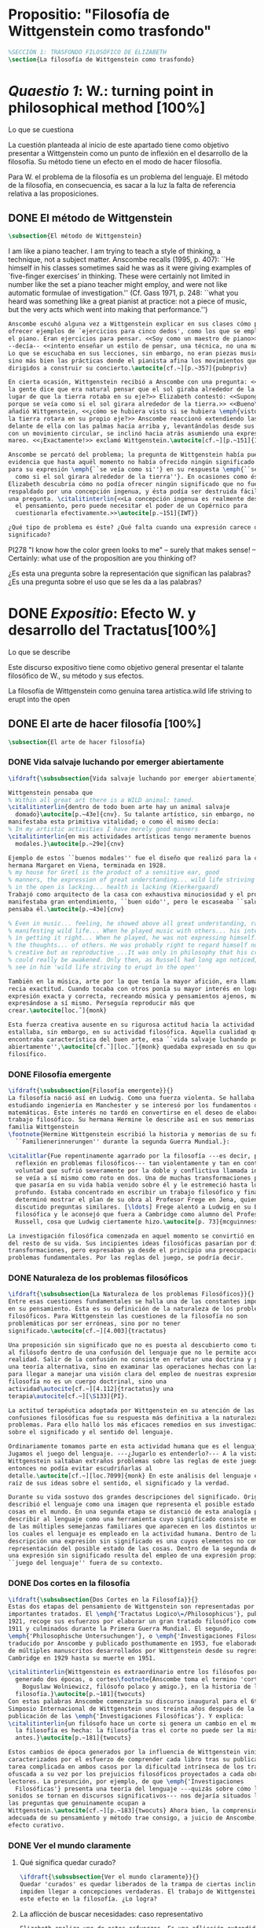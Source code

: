 #+PROPERTY: header-args:latex :tangle ../../tex/ch3/anscombes_background.tex
# ------------------------------------------------------------------------------------

* Propositio: "Filosofía de Wittgenstein como trasfondo"
#+BEGIN_SRC latex
%SECCIÓN 1: TRASFONDO FILOSÓFICO DE ELIZABETH
\section{La filosofía de Wittgenstein como trasfondo}
#+END_SRC

* /Quaestio 1/: W.: turning point in philosophical method [100%]
:DEFINITION:
Lo que se cuestiona
:END:
:STATEMENT:
La cuestión planteada al inicio de este apartado tiene como objetivo presentar a
Wittgenstein como un punto de inflexión en el desarrollo de la filosofía. Su método
tiene un efecto en el modo de hacer filosofía. 

Para W. el problema de la filosofía es un problema del lenguaje. El método de la
filosofía, en consecuencia, es sacar a la luz la falta de referencia relativa a las
proposiciones. 
:END:
** DONE El método de Wittgenstein
   CLOSED: [2018-04-11 Wed 11:02]
 #+BEGIN_SRC latex 
      \subsection{El método de Wittgenstein}
#+END_SRC
I am like a piano teacher. I am trying to teach a style of thinking, a technique, not a
subject matter. Anscombe recalls (1995, p. 407): ``He himself in his classes sometimes
said he was as it were giving examples of `five-finger exercises’ in thinking. These
were certainly not limited in number like the set a piano teacher might employ, and
were not like automatic formulae of investigation.'' (Cf. Gass 1971, p. 248: ``what you
heard was something like a great pianist at practice: not a piece of music, but the
very acts which went into making that performance.'')
#+BEGIN_SRC latex
  Anscombe escuhó alguna vez a Wittgenstein explicar en sus clases cómo pretendía
  ofrecer ejemplos de `ejercicios para cinco dedos', como los que se emplean para
  el piano. Eran ejercicios para pensar. <<Soy como un maestro de piano>>
  --decía-- <<intento enseñar un estilo de pensar, una técnica, no una materia>>.
  Lo que se escuchaba en sus lecciones, sin embargo, no eran piezas musicales,
  sino más bien las prácticas donde el pianista afina los movimientos que van
  dirigidos a construir su concierto.\autocite[cf.~][p.~357]{pubnpriv}

  En cierta ocasión, Wittgenstein recibió a Anscombe con una pregunta: <<¿Por qué
  la gente dice que era natural pensar que el sol giraba alrededor de la tierra en
  lugar de que la tierra rotaba en su eje?>> Elizabeth contestó: <<Supongo que
  porque se veía como si el sol girara alrededor de la tierra.>> <<Bueno\ldots>>,
  añadió Wittgenstein, <<¿cómo se hubiera visto si se hubiera \emph{visto} como si
  la tierra rotara en su propio eje?>> Anscombe reaccionó extendiendo las manos
  delante de ella con las palmas hacia arriba y, levantándolas desde sus rodillas
  con un movimiento circular, se inclinó hacia atrás asumiendo una expresión de
  mareo. <<¡Exactamente!>> exclamó Wittgenstein.\autocite[cf.~][p.~151]{IWT}

  Anscombe se percató del problema; la pregunta de Wittgenstein había puesto en
  evidencia que hasta aquél momento no había ofrecido ningún significado relevante
  para su expresión \emph{``se veía como si''} en su respuesta \emph{``se veía
    como si el sol girara alrededor de la tierra''}. En ocasiones como ésta
  Elizabeth descubría cómo no podía ofrecer ningún significado que no fuera
  respaldado por una concepción ingenua, y ésta podía ser destruida fácilmente por
  una pregunta. \citalitinterlin{<<La concepción ingenua es realmente descuido en
    el pensamiento, pero puede necesitar el poder de un Copérnico para
    cuestionarla efectivamente.>>\autocite[p.~151]{IWT}}

  ¿Qué tipo de problema es éste? ¿Qué falta cuando una expresión carece de
  significado?
 #+END_SRC

  PI278 "I know how the color green looks to me" -- surely that makes sense! --
  Certainly: what use of the proposition are you thinking of?

¿Es esta una pregunta sobre la representación que significan las palabras? ¿Es una
pregunta sobre el uso que se les da a las palabras?

* DONE /Expositio/: Efecto W. y desarrollo del Tractatus[100%]
:DEFINITION:
Lo que se describe
:END:
:STATEMENT:
Este discurso expositivo tiene como objetivo general presentar el talante filosófico de
W., su método y sus efectos. 

La filosofía de Wittgenstein como genuina tarea artística.wild life striving to erupt
into the open
:END:
** DONE El arte de hacer filosofía [100%]
#+BEGIN_SRC latex 
 \subsection{El arte de hacer filosofía}
#+END_SRC
*** DONE Vida salvaje luchando por emerger abiertamente
    CLOSED: [2018-04-11 Wed 11:13]
 #+BEGIN_SRC latex
   \ifdraft{\subsubsection{Vida salvaje luchando por emerger abiertamente}}{}

   Wittgenstein pensaba que
   % Within all great art there is a WILD animal: tamed.
   \citalitinterlin{dentro de todo buen arte hay un animal salvaje
     domado}\autocite[p.~43e]{cnv}. Su talante artístico, sin embargo, no
   manifestaba esta primitiva vitalidad; o como él mismo decía:
   % In my artistic activities I have merely good manners
   \citalitinterlin{en mis actividades artísticas tengo meramente buenos
     modales.}\autocite[p.~29e]{cnv}

   Ejemplo de estos ``buenos modales'' fue el diseño que realizó para la casa de su
   hermana Margaret en Viena, terminada en 1928.
   % my house for Gretl is the product of a sensitive ear, good
   % manners, the expression of great understanding... wild life striving to erupt
   % in the open is lacking... health is lacking (Kierkergaard)
   Trabajó como arquitecto de la casa con exhaustiva minuciosidad y el producto
   manifestaba gran entendimiento, ``buen oido'', pero le escaseaba ``salud'',
   pensaba él.\autocite[p.~43e]{cnv} 

   % Even in music... feeling, he showed above all great understanding, rather than
   % manifesting wild life... When he played music with others... his interest was
   % in getting it right... When he played, he was not expressing himself... but
   % the thoughts... of others. He was probably right to regard himself not as
   % creative but as reproductive ...It was only in philosophy that his creativity
   % could really be awakened. Only then, as Russell had long ago noticed, does one
   % see in him 'wild life striving to erupt in the open''

   También en la música, arte por la que tenía la mayor afición, era llamativa su
   recia exactitud. Cuando tocaba con otros ponía su mayor interés en lograr una
   expresión exacta y correcta, recreando música y pensamientos ajenos, más que
   expresándose a sí mismo. Perseguía reproducir más que
   crear.\autocite[loc.˜]{monk}

   Esta fuerza creativa ausente en su rigurosa actitud hacia la actividad artística
   estallaba, sin embargo, en su actividad filosófica. Aquella cualidad que él
   encontraba característica del buen arte, esa ``vida salvaje luchando por emerger
   abiertamente'',\autocite[cf.˜][loc.˜]{monk} quedaba expresada en su quehacer
   filosífico.
  #+END_SRC

*** DONE Filosofía emergente
    CLOSED: [2018-04-11 Wed 11:16]
  #+BEGIN_SRC latex 
    \ifdraft{\subsubsection{Filosofía emergente}}{}
    La filosofía nació así en Ludwig. Como una fuerza violenta. Se hallaba
    estudiando ingeniería en Manchester y se interesó por los fundamentos de las
    matemáticas. Este interés no tardó en convertirse en el deseo de elaborar un
    trabajo filosófico. Su hermana Hermine le describe así en sus memorias de la
    familia Wittgenstein
    \footnote{Hermine Wittgenstein escribió la historia y memorias de su familia
      ``Familienerinnerungen'' durante la segunda Guerra Mundial.}:

    \citalitlar{Fue repentinamente agarrado por la filosofía ---es decir, por la
      reflexión en problemas filosóficos--- tan violentamente y tan en contra de su
      voluntad que sufrió severamente por la doble y conflictiva llamada interior y
      se veía a sí mismo como roto en dos. Una de muchas transformaciones por las
      que pasaría en su vida había venido sobre él y le estremeció hasta lo más
      profundo. Estaba concentrado en escribir un trabajo filosófico y finalmente
      determinó mostrar el plan de su obra al Profesor Frege en Jena, quien había
      discutido preguntas similares. [\ldots] Frege alentó a Ludwig en su búsqueda
      filosófica y le aconsejó que fuera a Cambridge como alumno del Profesor
      Russell, cosa que Ludwig ciertamente hizo.\autocite[p. 73]{mcguinness}}

    La investigación filosófica comenzada en aquel momento se convirtió en la tarea
    del resto de su vida. Sus incipientes ideas filosóficas pasarían por diversas
    transformaciones, pero expresaban ya desde el principio una preocupación por los
    problemas fundamentales. Por las reglas del juego, se podría decir.
#+END_SRC

*** DONE Naturaleza de los problemas filosóficos
    CLOSED: [2018-04-11 Wed 11:18]
#+BEGIN_SRC latex
  \ifdraft{\subsubsection{La Naturaleza de los problemas Filosóficos}}{}
  Entre esas cuestiones fundamentales se halla una de las constantes importantes
  en su pensamiento. Ésta es su definición de la naturaleza de los problemas
  filosóficos. Para Wittgenstein las cuestiones de la filosofía no son
  problemáticas por ser erróneas, sino por no tener
  significado.\autocite[cf.~][4.003]{tractatus}

  Una proposición sin significado que no es puesta al descubierto como tal atrapa
  al filósofo dentro de una confusión del lenguaje que no le permite acceder a la
  realidad. Salir de la confusión no consiste en refutar una doctrina y plantear
  una teoría alternativa, sino en examinar las operaciones hechas con las palabras
  para llegar a manejar una visión clara del empleo de nuestras expresiones. La
  filosofía no es un cuerpo doctrinal, sino una
  actividad\autocite[cf.~][4.112]{tractatus}y una
  terapia\autocite[cf.~][\S133]{PI}.

  La actitud terapéutica adoptada por Wittgenstein en su atención de las
  confusiones filosóficas fue su respuesta más definitiva a la naturaleza de estos
  problemas. Para ello halló los más eficaces remedios en sus investigaciones
  sobre el significado y el sentido del lenguaje.

  Ordinariamente tomamos parte en esta actividad humana que es el lenguaje.
  Jugamos el juego del lenguaje. ---¿Jugarlo es entenderlo?--- A la vista de
  Wittgenstein saltaban extraños problemas sobre las reglas de este juego;
  entonces no podía evitar escudriñarlas al
  detalle.\autocite[cf.~][loc.7099]{monk} En este análisis del lenguaje está la
  raíz de sus ideas sobre el sentido, el significado y la verdad.

  Durante su vida sostuvo dos grandes descripciones del significado. Originalmente
  describió el lenguaje como una imagen que representa el posible estado de las
  cosas en el mundo. En una segunda etapa se distanció de esta analogía para
  describir al lenguaje como una herramienta cuyo significado consiste en la suma
  de las múltiples semejanzas familiares que aparecen en los distintos usos para
  los cuales el lenguaje es empleado en la actividad humana. Dentro de la primera
  descripción una expresión sin significado es una cuyos elementos no componen una
  representación del posible estado de las cosas. Dentro de la segunda descripción
  una expresión sin significado resulta del empleo de una expresión propia de un
  ``juego del lenguaje'' fuera de su contexto.
#+END_SRC

*** DONE Dos cortes en la filosofía
    CLOSED: [2018-04-13 Fri 11:54]
#+BEGIN_SRC latex
  \ifdraft{\subsubsection{Dos Cortes en la Filosofía}}{}
  Estas dos etapas del pensamiento de Wittgenstein son representadas por dos
  importantes tratados. El \emph{'Tractatus Logico\=/Philosophicus'}, publicado en
  1921, recoge sus esfuerzos por elaborar un gran tratado filosófico comenzados en
  1911 y culminados durante la Primera Guerra Mundial. El segundo,
  \emph{'Philosophische Untersuchungen'}, o \emph{'Investigaciones Filosóficas'},
  traducido por Anscombe y publicado posthumamente en 1953, fue elaborado a partir
  de múltiples manuscritos desarrollados por Wittgenstein desde su regreso a
  Cambridge en 1929 hasta su muerte en 1951.

  \citalitinterlin{Wittgenstein es extraordinario entre los filósofos por haber
    generado dos épocas, o cortes\footnote{Anscombe toma el termino 'corte' de
      Boguslaw Wolniewicz, filósofo polaco y amigo.}, en la historia de la
    filosofía.}\autocite[p.~181]{twocuts} 
  Con estas palabras Anscombe comenzaría su discurso inaugural para el 6to
  Simposio Internacional de Wittgenstein unos treinta años después de la
  publicación de las \emph{'Investigaciones Filosóficas'}. Y explica:
  \citalitinterlin{un filósofo hace un corte si genera un cambio en el modo en que
    la filosofía es hecha: la filosofía tras el corte no puede ser la misma de
    antes.}\autocite[p.~181]{twocuts}

  Estos cambios de época generados por la influencia de Wittgenstein vinieron
  caracterizados por el esfuerzo de comprender cada libro tras su publicación,
  tarea complicada en ambos casos por la dificultad intrínseca de los tratados,
  ofuscada a su vez por los prejuicios filosóficos proyectados a cada obra por sus
  lectores. La presunción, por ejemplo, de que \emph{'Investigaciones
    Filosóficas'} presenta una teoría del lenguaje ---quizás sobre cómo los
  sonidos se tornan en discursos significativos--- nos dejaría situados lejos de
  las preguntas que genuinamente ocupan a
  Wittgenstein.\autocite[cf.~][p.~183]{twocuts} Ahora bien, la comprensión
  adecuada de su pensamiento y método trae consigo, a juicio de Anscombe, cierto
  efecto curativo.
#+END_SRC
 
*** DONE Ver el mundo claramente
    CLOSED: [2018-04-13 Fri 14:08]
**** Qué significa quedar curado?
#+BEGIN_SRC latex
  \ifdraft{\subsubsection{Ver el mundo claramente}}{}
  Quedar 'curados' es quedar liberados de la trampa de ciertas inclinaciones que
  impiden llegar a concepciones verdaderas. El trabajo de Wittgenstein busca tener
  este efecto en la filosofía. ¿Lo logra?
#+END_SRC
**** La aflicción de buscar necesidades: caso representativo
#+BEGIN_SRC latex
  Elizabeth analiza uno de estos esfuerzos. Es una aflicción extendida entre los
  filósofos la excesiva dependencia en explicaciones o conexiones necesarias. ¿Han
  podido quedar curados los que han estudiado a Wittgenstein? Y añade:
  \citalitlar{La filosofía profesional es en gran medida una gran fábrica para la
    manufactura de necesidades---sólo las necesidades nos dan paz mental. No es de
    extrañarse que Wittgenstein despierte cierto odio entre nosotros. Amenaza
    privarnos de nuestro empleo en la fábrica.\autocite[p~.184]{twocuts}}
#+END_SRC

***** +Excursus:el asunto de la identidad (contraste necesidad engañosa/inocua)+ 
    Decir que necesariamente el triangulo es la figura rectilinea plana con el menor
    número de lados, por ejemplo, es un tipo de concepción de necesidad especializada e
    inocua; decir que necesariamente la continuidad espacio-temporal es el criterio de
    la identidad del cuerpo humano viviente y de la persona humana es un tipo de
    concepción de necesidad engañosa. ¿Cómo podría este o cualquier otro criterio de
    identidad que pueda ser sugerido satisfacer la exigencia de que no sea lógicamente
    posible que dos personas lo cumplan? Además, ¿qué problema tiene que el criterio no
    sea necesario? ¿Por qué queremos algo para lo que no pueda haber un contraejemplo?
    \autocite[cf.~][p.~184]{twocuts}

    la identidad del cuerpo humano viviente tiene que tener su criterio en 'continuidad
    espacio-temporal', es decir 'continuidad espacio-temporal' de una forma humana en
    el flujo de la materia.

    la identidad tiene criterio o estándar por el cuál se juzga la identidad (Frege
    introduce el termino y Wittgenstein lo enfatiza) decir que el criterio es
    necesario es el error. Necesariamente el criterio tiene que ser o el criterio
    tiene que ser una verdad necesaria

    si el cuerpo humano tiene identidad, necesariamiente tiene continuidad
    espacio-temporal.
   
    es posible lo contrario? es posible el contraejemplo? decir un cuerpo humano con
    identidad sin continuidad espacio temporal o un cuerpo humano sin identidad con
    continuidad espacio temporal
   
    identidad es la relación de algo consigo mismo
   
    dos cuerpos humanos pueden tener la misma continuidad espacio temporal
   
    De hecho, ésta busqueda tiene las cosas al revés: en esta vida, la identidad es
      nuestro criterio para la continuidad espacio temporal relevante y no vice versa.
     
    Insistir en que deben haber necesidades de tipo absolutamente a priori que
    justifiquen nuestras aseveraciones no nos acerca a ver acertadamente la realidad.
   
    pero otros conceptos de necesidad son engañosos. Las discusiones sobre la
    identidad personal ilustran este concepto engañoso.

    Algunos piensan que la identidad de una persona humana es la identidad de un
    cuerpo humano viviente, y la identidad del cuerpo humano viviente tiene que tener
    su criterio en una `continuidad espacio-temporal'. Esto es insatisfactorio.
   
    Cómo puede éste o cualquier otro criterio sugerido cumplir la exigencia de que no
    sea logicamente posible que dos personas tales ambas satisfagan el criterio?
   
    De hecho, ésta busqueda tiene las cosas al revés: en esta vida, la identidad es
    nuestro criterio para la continuidad espacio temporal relevante y no vice versa.
   
    Es logicamente posible que dos personas distintas cumplan con cualquier tipo de
    criterio que podamos proponer. ¿Y qué pasa? ¿Por qué queremos algo para lo cual no
    pueda haber un contraejemplo?, y no simplemente algo para lo que no, o no
    normalmente, haya todavía ningún contraejemplo? En un mundo diferente, las cosas
    pueden ser diferentes. ¿Y qué pasa?
***** Hay un uso de necesidad engañoso
 #+BEGIN_SRC latex
   La dependencia en estas explicaciones que \emph{`deben de ser'} para justificar
   nuestras proposiciones nos impide tener una concepción clara del panorama de la
   realidad. Anscombe lo ilustra de este modo:
   \citalitlar{La descripción detallada de la distribución de manchas de color en
     un canvas no nos revela la imagen que está en él, sin embargo, si dices:
     ``Pero la imagen es \emph{también}. \emph{¿En qué consiste?} \emph{debe de}
     haber ahí algo más además de pintura en un canvas''--estarías embarcandote en
     una busqueda ilusoria. El vasto número de cosas que conocemos y hacemos y que
     indagamos son como la imagen en el canvas. Las realidades acerca de nuestro
     conocer, nuestro hacer y nuestro indagar son enormemente interesantes; pero
     necesidades de tipo absolutamente \emph{a priori} no pueden ser encontradas
     para justificar nuestras aserciones.\autocite[p.~185]{twocuts}}
  #+END_SRC
***** Hay un uso de necesidad inofensivo
 #+BEGIN_SRC latex
   En contraste con este uso engañoso de la necesidad hay un uso inocuo de ese
   \emph{`deber de'} que ocurre en regiones más especializadas. Un ejemplo
   notable es el modo en el que hacemos cuentas en una serie, o el modo en el que
   calculamos el valor de una variable $\mathcal{Y}$ dado un cierto valor para
   $\mathcal{X}$ en una fórmula. Podríamos decir que la serie está determinada ya
   de antemano por la fórmula, al calcularla sólo ponemos en tinta, por así
   decirlo, la parte de la serie que estamos computando. Aquí no estamos
   exactamente manufacturando una necesidad, sino más bien
   \citalitinterlin{tratando de formular el ideal de una necesidad que está siendo
     imitada por los cálculos cuando son de resultados que son `determinados', en
     ese sentido inofensivo de necesidad \autocite[p.~185]{twocuts}}.
 #+END_SRC
   
***** El uso del lenguaje como el uso de funciones
#+BEGIN_SRC latex 
  Pues bien, para Wittgenstein la pregunta sobre la manera adecuada de continuar
  una serie es la misma pregunta sobre cómo usar la palabra `rojo'. Así como la
  serie tiene una cierta determinación por su formula, la palabra tiene una cierta
  determinación por su uso. En este sentido, conocer el significado de una palabra
  consiste en comprender ese \emph{`deber de'} que determina su futura aplicación.

  Este camino en la busqueda del significado de las proposiciones puede ser
  ocasión de otra inclinación:
  \citalitinterlin{Aquí no estamos tan tentados de inventar o manufacturar
    necesidades, sino de descansar conformes con las que creemos haber
    comprendido.\autocite[p.~185]{twocuts}}

  Esta podría ser nuestra actitud respecto de nuestro uso de las proposiciones
  hasta que alguien nos interrumpe con una pregunta sobre la necesidad de estar en
  lo correcto cuando usamos una palabra de cierto modo. Esta pregunta sería
  esceptica sólo para aquel que asumiera que sus presunciones son
  irrefragablemente correctas y la base del significado y la
  verdad.\autocite[cfr.~][p.~186]{twocuts}
#+END_SRC
***** Conclusión, es como un balance
#+BEGIN_SRC latex
  El impacto de Wittgenstein en la filosofía es para Anscombe una ruta que permite
  llegar a concepciones verdaderas. Nos permite ver la pintura con claridad.
  Siguiendo la anterior ilustración:

  \citalitlar{Es un impedimento para llegar a mirar la imagen, si estás aferrado a
    la convicción de que debes una de dos; extraer la imagen desde la descripción
    del color de cada mancha de pintura en una fina cuadrícula extendida sobre
    esta, o que debes tener una teoría de lo que la imagen es aparte de lo que esa
    descripción describe. Si renuncias a ambas inclinaciones podrás llegar a mirar
    a la pintura y haciéndolo podrías encontrarte lleno de asombro. O, como
    Wittgenstein una vez lo dijera, puedes encontrarte a tí mismo `caminando en
    una montaña de maravillas'}
#+END_SRC
**** La busqueda de claridad en dos esfuerzos
#+BEGIN_SRC latex
  Según Anscombe el método general adecuado de discutir los problemas filosóficos
  propuesto por Wittgenstein consiste en mostrar que la persona no ha provisto
  significado (o referencia) para ciertos signos en sus expresiones.\autocite[cf.
  p. 151]{IWT} Creía que el camino que lleva a formular estos problemas está
  frecuentemente trazado por la mala comprensión de la lógica de nuestro lenguaje.

  Cada obra de Wittgenstein representa su esfuerzo de superar estas confusiones y
  propone un método para remediarlas. Su primera propuesta plantea que el modo de
  aclarar las confusiones de los problemas filosóficos consiste en identificar en
  el lenguaje el límite de lo que expresa pensamiento; lo que queda al otro lado
  de esta frontera sería simplemente sinsentido. En otras palabras:
  \citalitinterlin{ Lo que \ifdraft{ \todo{ traducción difícil: \emph{``What can
          be said at all''} } }{} siquiera puede ser dicho puede ser dicho
    claramente; y de lo que uno no puede hablar, de eso, uno debe guardar
    silencio}.\autocite[prefacio]{tractatus}

  Con esta expresión Wittgenstein resumió el significado del \emph{'Tractatus
  Logico\=/Philosophicus'}.
  #+END_SRC 
** DONE El gran tratado de Wittgenstein [100%]
#+BEGIN_SRC latex
  \subsection{El gran tratado de Wittgenstein}
#+END_SRC
*** DONE De Manchester a Cambridge
    CLOSED: [2018-04-14 Sat 11:13]
#+BEGIN_SRC latex
  \ifdraft{\subsubsection{De Manchester a Cambridge}}{}

  \pnote{El propósito de recorrer el desarrollo que lleva al Tractatus es ofrecer
    un trasfondo a los puntos que resaltamos más adelante.}

  Los primeros esfuerzos de Wittgenstein por escribir una obra sobre filosofía
  habían comenzado en 1911. En otoño de ese año en lugar de continuar sus estudios
  de ingeniería en Manchester, determinó irse a Cambridge donde Bertrand Russell
  ofrecía sus lecciones.

  Asistió a un término de lecciones con Russell y al finalizar no estaba seguro de
  abandonar la ingeniería por la filosofía, se cuestionaba si verdaderamente tenía
  talento para ella. Consultó a su nuevo profesor al respecto y éste le pidió que
  escribiera algo para ayudarle a hacer un juicio.

  En enero de 1912 Wittgenstein regresó a Cambridge con un manuscrito que
  demostraba auténtica agudeza filosófica. Convencido de su gran capacidad,
  Russell alentó a Ludwig a continuar dedicándose a la filosofía. Este apoyo fue
  crucial para Wittgenstein, hecho puesto de manifiesto por el gran empeño con el
  que trabajó en sus estudios aquel curso. Al finalizar el termino Russell alegaba
  que Ludwig había aprendido todo lo que él podía enseñarle.\autocite[cap. 3 loc
  865]{monk}
#+END_SRC

*** DONE A Noruega a resolver los problemas de la lógica 
    CLOSED: [2018-04-14 Sat 11:13]
#+BEGIN_SRC latex
  \ifdraft{\subsubsection{A Noruega a Resolver los problemas de la lógica}}{}
  Después de una temporada en Cambridge llena de eventos y desarrollos
  Wittgenstein anunció en septiembre de 1913 sus planes de retirarse para
  dedicarse exclusivamente a trabajar en resolver los problemas fundamentales de
  la lógica. Su idea era irse a Noruega, a algún lugar apartado, ya que pensaba
  que en Cambridge las interrupciones obstaculizarían su trabajo.\autocite[cap. 4
  loc 1844]{monk}
#+END_SRC

*** DONE La Gran Guerra
    CLOSED: [2018-04-14 Sat 11:13]
#+BEGIN_SRC latex
  \ifdraft{\subsubsection{La Gran Guerra}}{} 

  El trabajo en Noruega fue escabroso. En el verano de 1914 interrumpió su tarea
  para tomar un receso en Viena.\autocite[cap. 5 loc 2154]{monk} Había planificado
  regresar a Noruega después del verano, sin embargo la tensión entre las
  potencias europeas, agravada desde el atentado de Sarajevo a finales de junio de
  aquel año, detonó en el estallido de la Gran Guerra. El 7 de agosto de 1914
  Wittgenstein se enlistaba como voluntario al servicio militar. Sería en las
  trincheras donde continuría su tratado filosófico.

  El 22 de octubre de 1915 Wittgenstein escribió a Russell desde el taller de
  artillería en Sokal, al norte de Lemberg, con lo que sería una primera versión
  de su libro.\autocite[cf. p.84]{cambridgeletters} 

  En 1918 se le otorgó a Wittgenstein un largo periodo de excedencia entre julio y
  septiembre. En ese tiempo pudo terminar su libro. Culminado el trabajo, ofreció
  una copia a Frege y le llevó otra copia a Paul Engelmann. También intentó su
  publicación, y todavía estaba esperando respuesta de la editorial cuando tuvo
  que regresar al frente en Italia. En octubre le llegaron noticias de que la
  publicación había sido rechazada. Al final del mes fue hecho prisionero de
  guerra. Estuvo en un campamento en Como y en enero fue trasladado a Cassino. El
  13 de marzo, escribió a Russell\autocite[cf. p.268]{mcguinness}: 
  \citalitlar{He escrito un libro llamado ``Logisch-Philosophische Abhandlung''
    que contiene todo mi trabajo de los últimos seis años. Creo que finalmente he
    resuelto todos nuestros problemas. Esto puede sonar arrogante, pero no puedo
    evitar creerlo. Terminé el libro en agosto de 1918 y dos meses más tarde fui
    hecho 'Prigioniere'.\autocite[p.89]{cambridgeletters}}
#+END_SRC

*** DONE Aire de Misticismo 
    CLOSED: [2018-04-14 Sat 11:13]
#+BEGIN_SRC latex
    \ifdraft{\subsubsection{Aire de Misticismo}}{}
    En junio de aquel año logró enviar el manuscrito del libro a Russell por medio
    de John Maynard Keynes quien intervino con las autoridades italianas para
    permitir el envío seguro del texto\autocite[p.90 y 91]{cambridgeletters}. El 26
    de agosto de 1919 fue oficialmente liberado de sus funciones
    militares\autocite[p.277]{mcguinness} y en diciembre finalmente pudo encontrarse
    con Russell en la Haya. De aquel encuentro Russell escribe:
    \citalitlar{Había sentido un sabor a misticismo en su libro, pero me quedé
        asombrado cuando vi que se ha convertido en un completo místico. Lee a gente
        como Kierkergaard y Angelus Silesius, y ha contemplado seriamente el
        convertirse en un monje. Todo comenzó con ``Las variedades de la experiencia
        religiosa'' de William James y creció durante el invierno que pasó solo en
        Noruega antes de la guerra cuando casi se había vuelto loco. Luego, durante
        la guerra, algo curioso ocurrió. Estuvo de servicio en el pueblo de Tarnov
        en Galicia, y se encontró con una librería que parecía contener solamente
        postales. Sin embargo, entró y encontró que tenían un sólo libro: Los
        Evangelios abreviados de Tolstoy. Compró el libro simplemente porque no
        había otro. Lo leyó y releyó y desde entonces lo llevaba siempre consigo,
        estando bajo fuego y en todo momento. Aunque en su conjunto le gusta menos
        Tolstoy que Dostoeweski. Ha penetrado profundamente en místicos modos de
        pensar y sentir, aunque pienso que lo que le gusta del misticismo es su
        poder para hacerle dejar de pensar. No creo que realmente se haga monje, es
        una idea, no una intención. Su intención es ser profesor. Repartió todo su
        dinero entre sus hermanos y hermanas, pues encuentra que las posesiones
        terrenales son una carga. \autocite[p. 112]{cambridgeletters}}
#+END_SRC

*** DONE En busca de una experiencia religiosa 
    CLOSED: [2018-04-14 Sat 11:13]
#+BEGIN_SRC latex
    \ifdraft{\subsubsection{En busca de una experiencia religiosa}}{}
    Cuando Wittgenstein se enlistó en el ejercito para la guerra en 1914 tenía
    motivaciones más complejas que la defensa de su patria.\autocite[loc2276]{monk}
    Sentía que, de algún modo, la experiencia de encarar la muerte le haría mejor
    persona. Había leído sobre el valor espiritual de confrontarse con la muerte en
    ``Las variedades de la experiencia religiosa'':
    \citalitlar{No importa cuales sean las fragilidades de un hombre, si estuviera
        dispuesto a encarar la muerte, y más aún si la padece heroicamente, en el
        servicio que éste haya escogido, este hecho le consagra para
        siempre.\autocite[loc 2295]{monk}}

    Wittgenstein esperaba esta experiencia religiosa de la guerra.
    \citalitinterlin{Quizás}, escribía en su diario, \citalitinterlin{La cercanía de
        la muerte traerá luz a la vida. Dios me ilumine.}\autocite[loc2295]{monk}
    La guerra había coincidido con esta época en la que el deseo de convertirse en
    una persona diferente era más fuerte aún que su deseo de resolver los problemas
    fundamentales de la lógica.\autocite[loc2305]{monk}
#+END_SRC

*** DONE La Principal Contienda
    CLOSED: [2018-04-14 Sat 11:13]
#+BEGIN_SRC latex
    \ifdraft{\subsubsection{La Principal Contienda}}{}
    Esta transformación sorprendió a Russell en aquel encuentro en la Haya, pero
    además fue motivo de confusión en la tarea de entender el Tractatus. Cuando
    Russell recibió el manuscrito en agosto escribió a Wittgenstein cuestionando
    algunos puntos difíciles del texto. En su carta observaba: 
    \citalitlar{Estoy convencido de que estás en lo correcto en tu principal
        contienda, que las proposiciones lógicas son tautologías, las cuales no son
        verdad en el mismo modo que las proposiciones
        sustanciales.\autocite[p.96]{cambridgeletters}}

    Esta interpretación del texto se ajusta bien a la importancia que había tenido
    esta cuestión en las discusiones entre Russell y Wittgenstein. Así lo expresaba
    Russell en ``Introducción a la Filosofía Matemática'' publicado en mayo de aquel
    año: 
    \citalitlar{
        \todo{The importance of “tautology” for a definition of
        mathematics was pointed out to me by my former pupil Ludwig Wittgenstein,
        who was working on the problem. I do not know whether he has solved it, or
        even whether he is alive or dead.} 
        La importancia de la ``tautología'' para una definición de las
        matemáticas me fue señalada por mi ex-alumno Ludwig Wittgenstein, quien
        estaba trabajando en el problema. No sé si lo ha resuelto, o siquera si está
        vivo o muerto.\autocite[p.205]{introtomathphi}} 

    Sin embargo para el Tractatus la cuestión sobre las proposiciones lógicas como
    tautologías no es ya el tema principal, sino que enfatiza otra cuestión, así
    corrige Wittgenstein en su respuesta a la carta de Russell:
    \citalitlar{Ahora me temo que realmente no has captado mi principal contienda,
        para lo cual todo el asunto de las proposiciones lógicas es sólo corolario.
        El punto principal es la teoría sobre lo que puede ser expresado por
        proposiciones ---es decir, por el lenguaje--- (y, lo que viene a ser lo mismo,
        aquello que puede ser pensado) y lo que no puede ser expresado por medio de
        proposiciones, sino solamente mostrado; lo cual, creo, es el problema
        cardinal de la filosofía\ldots \autocite[p. 98]{cambridgeletters}}

    Esta respuesta de Wittgenstein no solo pone de manifiesto su cambio de enfoque,
    sino que ofrece una clave para introducirse en su obra. 

    %CUARTA CUESTIÓN: LA ``DOCTRINA'' DEL TRACTATUS
    %1. La filosofía como actividad
    %2. El pensamiento como representación
    %3. Los polos de verdad y falsedad de las proposiciones
    %4. La diferencia ente decir y mostrar
#+END_SRC

** DONE Las elucidaciones del Tractatus [100%]
#+BEGIN_SRC latex
    \subsection{Las elucidaciones del Tractatus}
    \todo{Este párrafo resume los cuatro puntos del Tractatus que se desglosarán en
        los próximos párrafos} 
    Desde las proposiciones principales del Tractatus queda claro que el tema
    central del libro es la conexión entre el lenguaje, o el pensamiento, y la
    realidad.  
    \todo{1.Filosofía como actividad}
    En este nexo es donde la actividad filosófica ha de buscar esclarecer el
    pensamiento.
    \todo{2.El pensamiento como representación}
    La tesis básica sobre esta relación consiste en que las proposiciones, o su
    equivalente en la mente, son imágenes de los hechos.
    \todo{3.Las proposiciones como proyecciones con polos de verdad-falsedad}
    La proposición es la misma imagen tanto si es cierta como si es falsa, es decir,
    es la misma imagen sin importar que lo que se corresponde a ésta es el caso que
    es cierto o no. El mundo es la totalidad de los hechos, a saber, de lo
    equivalente en la realidad a las proposiciones verdaderas.
    \todo{4.La distinción entre el decir y el mostrar}
    Sólo las situaciones que pueden ser plasmadas en imágenes pueden ser afirmadas
    en proposiciones. Adicionalmente hay mucho que es inexpresable, lo cual no
    debemos intentar enunciar, sino más bien contemplar sin palabras.\autocite[cf.
    p.19]{IWT}
#+END_SRC
*** DONE La filosofia como actividad
    CLOSED: [2018-04-14 Sat 11:13]
#+BEGIN_SRC latex
    \ifdraft{\subsubsection{La filosofía como actividad}}{}

    La filosofía es la actividad que tiene como objeto la clarificación lógica
    de los pensamientos.\autocite[4.112 p. 52]{tractatus} El problema de muchas de
    las proposiciones y preguntas que se han escrito acerca de asuntos filosóficos
    no es que sean falsas, sino carentes de significado. Wittgenstein continúa: 
    \citalitlar{4.003~En consecuencia no podemos dar respuesta a preguntas de este
        tipo, sino exponer su falta de sentido. Muchas cuestiones y proposiciones de
        los filósofos resultan del hecho de que no entendemos la lógica de nuestro
        lenguaje. (Son del mismo genero que la pregunta sobre si lo Bueno es más o
        menos idéntico a lo Bello). Y así no hay que sorprenderse ante el hecho de
        que los problemas más profundos realmente no son problemas.\autocite[4.003
        p. 45]{tractatus}} 

    Es así que el precipitado de la reflexión filosófica que el Tractatus recoge no
    pretende componer un cuerpo doctrinal articulado por proposiciones filosóficas,
    sino más bien ofrecer `elucidaciones' que sirven como etapas escalonadas y
    transitorias que al ser superadas conducen a ver el mundo correctamente. Este
    esfuerzo hace de pensamientos opacos e indistintos unos claros y con límites
    bien definidos.\autocite[cf. 4.112 y 6.54]{tractatus} 
    La posibilidad de llegar a una visión clara del mundo es fruto de la posibilidad
    de lograr aclarar la lógica del lenguaje. El lenguaje, a su vez, está compuesto
    de la totalidad de las proposiciones, y éstas, cuando tienen sentido,
    representan el pensamiento.\autocite[cf. 4 y 4.001]{tractatus} 
    Sin embargo, el mismo lenguaje que puede expresar el pensamiento lo disfraza:

    \citalitlar{4.002~El lenguaje disfraza el pensamiento; de tal manera que de la
        forma externa de sus ropajes uno no puede inferir la forma del pensamiento
        que estos revisten, porque la forma externa de la vestimenta esta elaborada
        con un propósito bastante distinto al de favorecer que la forma del cuerpo
        sea conocida.}

    El intento de llegar desde el lenguaje al pensamiento por medio de las
    proposiciones con significado es el esfuerzo por conocer una imagen de la
    realidad. El pensamiento es la imagen lógica de los hechos, en él se contiene la
    posibilidad del estado de las cosas que son pensadas y la totalidad de los
    pensamientos verdaderos es una imagen del mundo.\autocite[cf.][3 y
    3.001]{tractatus}
#+END_SRC

*** DONE El pensamiento como representación
    CLOSED: [2018-04-14 Sat 11:13]
#+BEGIN_SRC latex
    \ifdraft{\subsubsection{El pensamiento como representación}}{}

    El pensamiento es representación de la realidad por la identidad existente entre
    la posibilidad de la estructura de una proposición y la posibilidad de la
    estructura un hecho:

    \citalitlar{Los objetos ---que son simples--- se combinan en situaciones
        elementales. El modo en el que se sujetan juntos en una situación tal es su
        estructura. Forma es la posibilidad de esa estructura. No todas las
        estructuras posibles son actuales: una que es actual es un `hecho
        elemental'. Nosotros formamos imágenes de los hechos, de hechos posibles
        ciertamente, pero algunos de ellos son actuales también. Una imagen consiste
        en sus elementos combinados en un modo específico. Al estar así presentan a
        los objetos denominados por ellos como combinados específicamente en ese
        mismo modo. La combinación de los elementos de la imagen ---la combinación
        siendo presentada--- se llama su estructura y su posibilidad se llama la
        forma de representación de la imagen.   
        Esta `forma de representación' es la posibilidad de que las cosas están
        combinadas como lo están los elementos de la imagen.
        \footnote{\cite[cf.][p.~171]{simplicity}; \cite[n.~2.15]{tractatus}}}

    La representación y los hechos tienen en común la forma lógica:
    \citalitlar{2.18~Lo que toda representación, de una forma cualquiera, debe tener
        en común con la realidad, de manera que pueda representarla ---cierta o
        falsamente--- de algún modo, es su forma lógica, esto es, la forma de la
        realidad.\autocite[p.34]{tractatus}}  
#+END_SRC

*** DONE Las proposiciones como proyecciones con polos de verdad-falsedad
    CLOSED: [2018-04-14 Sat 11:13]
#+BEGIN_SRC latex
\ifdraft{\subsubsection{Las proposiciones como proyecciones con polos de verdad-falsedad}}{}
    \todo{Añadir analogía sobre la verdad ---si es que no se va a usar en el próximo
    apartado---}
    La imagen de la realidad se convierte en proposición en el momento en que
    nosotros correlacionamos sus elementos con las cosas
    actuales.\autocite[cf.~][p.~73]{IWT}
    La condición de posibilidad de entablar dicha correlación es la relación interna
    entre los elementos de la imagen en una estructura con
    sentido.\autocite[cf.~][p.~68]{IWT}
    De este modo:
    \citalitlar{5.4733~Frege dice: Toda proposición legítimamente construida tiene
        que tener un sentido; y yo digo: Toda proposición posible está legítimamente
        construida, y si ésta no tiene sentido es sólo porque no hemos dado
        significado a alguna de sus partes constitutivas. (Incluso cuando pensemos
        que lo hemos hecho.)\autocite[p.~78]{tractatus}}

    La proposición expresa el pensamiento perceptiblemente por medio de signos.
    Usamos los signos de las proposiciones como proyecciones del estado de las cosas
    y las proposiciones son el signo proposicional en su relación proyectiva con el
    mundo. A la proposición le corresponde todo lo que le corresponde a la
    proyección, pero no lo que es proyectado, de tal modo, que la proposición no
    contiene aún su sentido, sino la posibilidad de expresarlo; la forma de su
    sentido, pero no su contenido.\autocite[cf.~][3.1,3.11-3.13]{tractatus} 

    La proposición no `contiene su sentido' porque la correlación la hacemos nosotros,
    al `pensar su sentido'. Hacemos esto cuando usamos los elementos de la
    proposición para representar los objetos cuya posible configuración estamos 
    reproduciendo en la disposición de los elementos de la proposición. Esto es lo
    que significa que la proposición sea llamada una imagen de la
    realidad.\autocite[cf.~][p.69]{IWT}  

    Toda proposición-imagen tiene dos acepciones. Puede ser una descripción de
    la existencia de una configuración de objetos o puede ser una descripción de la
    no-existencia de una configuración de objetos.\autocite[cf.~][p.~72]{IWT} 
    %Es una peculiaridad de la proyección el que de ésta y del método de proyección
    %se puede decir qué es lo que se está proyectando, sin que sea necesario que tal
    %cosa exista físicamente.\autocite[cf.~][p.~72]{IWT} 
    %La idea de la proyección es peculiarmente apta para explicar el carácter de una
    %proposición como teniendo sentido independientemente de los hechos, como
    %inteligible aún antes de que se sepa que es cierta; como algo que concierne lo
    %que se puede cuestionar sobre si es verdad, y saber lo que se pregunta antes de
    %conocer la respuesta.\autocite[cf.~][p.~73]{IWT}
    Esta doble acepción es el resultado de que la proposición-imagen puede ser una
    proyección hecha en sentido positivo o negativo.\autocite[cf.~][p.~74]{IWT} Esto
    queda ilustrado en una analogía:

    \citalitlar{4.463~La proposición, la imagen, el modelo, son en el sentido
        negativo como un cuerpo solido, que restringe el libre movimiento de otro:
        en el sentido positivo, son como un espacio limitado por una sustancia
        sólida, en la cual un cuerpo puede ser colocado.\autocite[p.~63]{tractatus}}

    De este modo toda proposición-imagen tiene dos polos; de verdad y de falsedad.
    Las tautologías y las contradicciones, por su parte, no son imagenes de la
    realidad ya que no representan ningún posible estado de las cosas. Así continúa
    la ilustración anterior:

    \citalitlar{4.463~Una tautología deja abierto para la realidad el total infinito
        del espacio lógico; una contradicción llena el total del espacio lógico no
        dejando ningún punto de él para la realidad. Así pues ninguna de las dos
        puede determinar la realidad de ningún modo.\autocite[p.~78]{tractatus}}

    La verdad de las proposiciones es posible, de las tautologías es cierta y de las
    contradicciones imposible. La tautología y la contradicción son los casos límite
    de la combinación de signos ---específicamente--- su
    disolución.\autocite[cf.~][4.464 y 4.466]{tractatus} Las tautologías son
    proposiciones sin sentido (carecen de polos de verdad y falsedad), su negación son
    las contradicciones. Los intentos de decir lo que sólo puede ser mostrado
    resultan en esto, en formaciones de palabras que carecen de sentido, es decir,
    son formaciones que parecen oraciones, cuyos componentes resultan no tener
    significado en esa forma de oración.\autocite[cf.~][p.~163~\S2]{IWT}.
#+END_SRC

*** DONE La distinción entre el decir y el mostrar
    CLOSED: [2018-04-14 Sat 11:13]
#+BEGIN_SRC latex
  \ifdraft{\subsubsection{La distinción entre el decir y el mostrar}}{}
  La conexión entre las tautologías y aquello que no se puede decir, sino
  mostrar, es que éstas ---siendo proposiciones lógicas sin sentido--- muestran
  la 'lógica del mundo'.\autocite[cf.~][p.~163~\S3]{IWT}. Esta 'lógica del
  mundo' o 'de los hechos' es la que más prominentemente aparece en el Tractatus
  entre las cosas que no pueden ser dichas, sino mostradas. Esta lógica no solo
  se muestra en las tautologías, sino en todas las proposiciones. Queda exhibida
  en las proposiciones diciendo aquello que pueden decir.

  La forma lógica no puede expresarse desde el lenguaje, pues es la forma del
  lenguaje mismo, se hace manifiesta en éste, no es representativa de los objetos
  y tampoco puede ser representada por signos, tiene que ser mostrada:
  \citalitlar{4.0312~La posibilidad de las proposiciones se basa en el principio de
      la representación de los objetos por medio de signos. Mi pensamiento
      fundamental es que las ``constantes lógicas'' no son representativas. Que la
      lógica de los hechos no puede ser representada.\autocite[p.~48]{tractatus}}

  La lógica es, por tanto, trascendental, no en el sentido de que las
  proposiciones sobre lógica afirmen verdades trascendentales, sino en que todas
  las proposiciones muestran algo que permea todo lo decible, pero es en sí mismo
  indecible.\autocite[cf.~][p.~166 \S2]{IWT}

  Otra cuestión notoria entre aquello que no puede ser dicho, sino mostrado es la
  cuestión acerca de la verdad del solipsismo. Los limites del mundo son los
  límites de la lógica, lo que no podemos pensar, no podemos pensarlo, y por tanto
  tampoco decirlo. Los límites de mi lenguaje significan los límites de mi
  mundo.\autocite[cf~.][5.6~y~5.61]{tractatus} De este modo:
  \citalitlar{5.62~[\ldots]Lo que el solipsismo \emph{significa}, es ciertamente
      correcto, sólo que no puede ser \emph{dicho}, pero se muestra a sí
      mismo. Que el mundo es \emph{mi} mundo, se muestra a sí mismo en el hecho
      de que los limites del lenguaje (de \emph{aquel} lenguaje que yo
      entiendo) significan los límites de mi
      mundo.\autocite[cf~.][p.~89]{tractatus}} 

  Así como la lógica del mundo y la verdad del solipsismo quedan mostradas,
  también, las verdades éticas y religiosas, aunque no expresables, se manifiestan
  a sí mismas en la vida. 

  Existe, por tanto lo inexpresable que se muestra a sí mismo, esto es lo
  místico.\autocite[cf.~][6.522]{tractatus}

  De la voluntad como sujeto de la ética no podemos
  hablar\autocite[cf.~][6.423]{tractatus}. El mundo es independiente de nuestra
  voluntad ya que no hay conexión lógica entre ésta y los hechos.
  La voluntad y la acción como fenómenos, por tanto, interesan sólo a la
  psicología.\autocite[cf.~][p.171 \S3]{IWT}

  El significado del mundo tiene que estar fuera del
  mundo\autocite[cf.~][6.41]{tractatus} y Dios no se revela \emph{en} el
  mundo\autocite[cf.~][6.432]{tractatus}. 
  Esto se sigue de la teoría de la representación; una proposición y su negación
  son ambas posibles, cuál es verdad es accidental.\autocite[cf.~][p.170 \S4]{IWT}
  Si hay un valor que valga la pena para el mundo tiene que estar fuera de lo que
  es el caso que es; lo que hace que el mundo tenga un valor no-accidental tiene
  que estar fuera de lo accidental, tiene que estar fuera del
  mundo.\autocite[cf.~][6.41]{tractatus} 

  Finalmente, aplicar el límite de lo que puede ser expresado a la actividad
  filosófica significa que:
  \citalitlar{6.53~El método correcto para la filosofía sería este. No decir nada
      excepto lo que pueda ser dicho, esto es, proposiciones de la ciencia
      natural, es decir, algo que no tiene nada que ver con la filosofía: y luego
      siempre, cuando alguien quiera decir algo metafísico, demostrarle que no ha
      logrado dar significado a ciertos signos en sus proposiciones. Este método
      sería insatisfactorio para la otra persona ---no tendría la impresión de que
      le estuviéramos enseñando filosofía--- pero este método sería el único
      estrictamente correcto.\autocite[p. 107--108]{tractatus}}

    La frase culminante de la obra: \citalitinterlin{de lo que no podemos hablar,
      de eso hemos de guardar silencio}, pertende expresar tanto una verdad
    logico-filosófica como un precepto ético. El sinsentido que resulta de tratar
    de decir lo que sólo puede ser mostrado no sólo es lógicamente insostenible,
    sino éticamente indeseable.\autocite[cf.~][p.~156]{monk} Wittgenstein explicó
    esta finalidad ética de su obra en una carta a Ludwig von Ficker de este modo:
    \citalitlar{[\ldots] el punto del libro es ético. Hubo un tiempo en que quise
      ofrecer en el prefacio algunas palabras que ya no están ahí, éstas, sin
      embargo, quiero escribirtelas ahora porque pueden ser clave para ti: quise
      escribir que mi trabajo consiste en dos partes: en la que está aquí, y en
      todo lo que \emph{no} he escrito. Y precisamente esta segunda parte es la
      importante. Pues lo ético es delimitado desde dentro, por así decirlo, por
      mi libro; y estoy convencido de que, \emph{estrictamente} hablando, éste
      SÓLO puede ser delimitado de este modo. En resumen, pienso que: todo de lo que
      \emph{muchos} están \emph{mascullando} hoy en día, lo he definido en mi
      libro al mantenerme en silencio sobre ello.\autocite[p.~22-23]{howtoread}}
#+END_SRC

*** DONE Del Tractatus a las investigaciones filosóficas
    CLOSED: [2018-04-14 Sat 11:48]
 #+BEGIN_SRC latex
     \ifdraft{\subsubsection{Del Tractatus a Investiagaciones Filosóficas}}{}

     Aún como prisionero en Cassino, Wittgenstein había decidido que a su regreso a
     Vienna se prepararía para ser profesor de escuela
     elemental\autocite[cf.~][p.~158]{monk}. Fue liberado en agosto de 1919 y, según
     su propósito, se enlistó en el Lehrerbildungsanhalt para recibir formación en
     enseñanza. En septiembre de 1920 estaría en el pequeño pueblo de Trattenbach en
     Noruega como profesor de escuela elemental. Durante esa época intentó sin exito
     la publicación del Tractatus y dejó la tarea en manos de Russell. En 1922 el
     libro de Wittgenstein sería finalmente publicado.

     En 1929 Wittgenstein regresó a la tarea filosófica. Presentó el Tractatus
     Logico\=/Philosophicus como su tesis doctoral en Cambridge y recibió un
     fellowship de cinco años en ``Trinity College''. Comenzó sus lecciones en el
     periodo Lent de 1930. Terminó su fellowship en el curso 1935-1936 y regresó a
     ofrecer lecciones en Cambridge en 1938. El 11 de febrero de 1939 fue nombrado a
     la cátedra de filosofía en Cambridge tras el retiro de G.~E.~Moore. Permanecería
     en esta labor hasta su retiro en 1947.

     Cuando Wittgenstein regresó a la filosofía en 1929 encontró grandes defectos
     en las tésis lógicas y metafísicas del Tractatus. Esto le llevo a abandonar
     principios relacionados con la idea central de su teoría de la imagen. Rechazó
     nociones como la de los objetos simples como los significados de los nombres
     simples, la concepción de los hechos y las ideas como compartiendo la forma
     lógica o la propuesta de que toda inferencia lógica depende de una composición
     de función de verdad.\autocite[cf.~][p.~44]{rulesngrammar}

     Una idea que no abandonó inicialmente, sino que reforzó, fue la del lenguaje
     como un cálculo de reglas. En el tractatus había propuesto que cualquier
     lenguaje posible tiene como base la estructura de un cálculo logico-sintáctico
     conectado a la realidad por nombres lógicamente apropiados cuyos significados
     son objetos simples que constituyen la sustancia del mundo. Su argumentación
     ahora es que cualquier lenguaje posible es un calculo autónomo de reglas y el
     significado es otorgado a los signos primitivos indefinibles, en parte, por
     medio de definiciones ostensivas. Las muestras empleadas en la definición
     ostensiva son ellas mismas parte de los medios de representación. Según esto el
     significado de una expresion no es un objeto en la realidad, sino que consiste
     en la totalidad de las reglas que determinan su uso dentro del cálculo del
     lenguaje. El significado de una palabra es su lugar en la gramática, su rol en
     el cálculo.\autocite[cf.~][p.44]{rulesngrammar}

     A partir de 1931 Wittgenstein fue abandonando gradualmente la idea de que debajo
     del discurso significativo hay un sistema de reglas de un cálculo y empezó a
     proponer que el hablar un lenguaje es un sistema multifacético de actividades
     gobernado por normas. Por lo general cesó de hablar del cálculo del lenguaje y
     en cambio comenzó a hablar de comparar el lenguaje con un cálculo, una
     comparacíon que mostraría similitudes y diferencias. Subsecuentemente intrudujo
     la noción de un juego de lenguaje, encontrando que eran más fructiferas las
     analogias entre el hablar y el jugar juegos, y entre las reglas de los juegos y
     las reglas de los lenguajes que las analogías entre el hablar y la operación de
     un cálculo y entre las reglas de un lenguaje y las reglas de un cálculo.

     De este modo cambió su atención desde las formas de las expresiones y sus
     patrones de relaciones, a usos de las expresiones en las prácticas humanas;
     desde el discurso visto como sistemas de símbolos siguiendo un modelo al
     hablar visto como integrado en la vida humana, entretejido con una multitud de
     actos, actividades, reacciones y respuestas.

     Estas ideas siguieron desarrollándose y cuando Elizabeth Anscombe llegó a
     Cambridge en 1942 encontró esta linea de pensamiento en otra etapa de madurez.
 #+END_SRC

* /Quaestio 2/: W.: De la representación al uso
  :LOGBOOK:
  CLOCK: [2018-05-09 Wed 18:53]--[2018-05-09 Wed 19:18] =>  0:25
  :END:
** Derrota de la concepción representativa del lenguaje
   :LOGBOOK:
   CLOCK: [2018-05-10 Thu 12:57]--[2018-05-10 Thu 13:22] =>  0:25
   :END:
#+BEGIN_SRC latex 
  \subsection{El nuevo método de Wittgenstein}
  Las lecciones con Wittgenstein eran directas y con franqueza. Esta metodología
  carente de cualquier parafernalia era inquietante para algunos, pero fue
  tremendamente liberadora para Elizabeth. La metodología terapéutica empleada por
  Wittgenstein fue exitosa donde otros métodos más teoréticos habían fallado en
  liberarla de confusiones filosóficas.\autocite[loc 9853 Chapter 4, Section 24,
  \S5]{monk}

  \citalitlar{ 
    En otra ocasión salí con: <<Pero todavía quiero decir: ``Azul esta
    ahí''>>. Manos más veteranas sonrieron o rieron, pero Wittgenstein las
    detuvo tomándolo en serio, diciendo: <<Déjame pensar qué medicina
    necesitas\ldots>> <<Supón que tenemos la palabra \emph{`painy'}, como una
    palabra para la propiedad de ciertas superficies>>. La `medicina' fue
    efectiva\ldots}
    % y la historia ilustra la habilidad de Wittgenstein para comprender el
    % pensamiento que se le estaba siendo ofrecido en objeción.

  \citalitlar{
    % Uno podría protestar, desde luego, que precisamente ésto es
    % equivocado en la asimilación que hace Locke de las cualidades
    % secundarias al dolor: puedes esbozar el funcionamiento de ``dolor''
    % como una palabra para una cualidad secundaria, pero no puedes hacer
    % la operación inversa. Pero la `medicina' no implicaba que podrías.
    Si \emph{`painy'} fuera una palabra posible para una cualidad secundaria, ¿no
    podría el mismo motivo conducirme a decir: \emph{`painy'} esta aquí que lo que
    me condujo a decir azul está aquí? 
    % Mi expresión no significaba que `azul' es el nombre de esta sensación que
    % estoy teniendo, ni cambié a ese pensamiento.
    \autocite[p.~viii]{andcombe1981metaphysicsintro}}




            Entre las primeras inquetudes filosóficas de Elizabeth estaban las preguntas:
            <<¿Qué conozco?>>, <<¿Cómo conozco?>>, <<¿Qué veo verdaderamente?>>. Sus
            incipientes reflexiones en torno a estas cuestiones le llevaron a formular sus
            propias explicaciones:

            \citalitlar{ Como una adolescente cautivada por algunos problemas filosóficos,
              entre ellos ¿Qué conozco? ¿Y cómo?, y sin saber siquiera que este tipo de
              investigación se llama `filosofía', y sin haber escuchado nunca las palabras
              `definición ostensiva', formulé una explicación como esta: Yo sabía lo que
              algunas palabras significan por definición verbal, hasta que llegaba a algunas
              que representaban cosas a las que yo podía apuntar. Las cualidades sensibles
              eran fáciles, pero me preocupaba mucho por `gatos' y `tazas'. Cuando escuché
              más tarde la palabra `definición ostensiva' respondí inmediatamente a ella
              como que expresaba una idea familiar; yo misma había estado dándome
              definiciones ostensivas hacía un año o dos a modo de ilustrar mi teoría del
              conocimiento; si hubiera entrado en conversación con alguien al respecto (que
              no recuerdo haber hecho) hubiera señalado cosas o las hubiera mencionado como
              objetos familiares de mi experiencia.\autocite[p.~244]{POD}}

            Su reflexión sobre la precepción fue pasando por varias étapas:

            \citalitlar{Estaba segura de que veía objetos, como paquetes de cigarrillos o
              tazas o\ldots cualquier cosa más o menos sustancial servía. Pero pienso que
              estaba concentrada en artefactos, como otros productos de la vida urbana, y
              los primeros ejemplos mas naturales que me llamaron la atención fueron
              `madera' y el cielo. Éste último me golpeó en el centro porque estaba diciendo
              dogmáticamente que uno debe conocer la categoría de objeto del que uno está
              hablando -- si era un color o un tipo de cosa, por ejemplo; \emph{eso}
              pertenecía a la lógica del termino que uno estaba usando. No podía ser una
              cuestión de descubrimiento empírico que algo perteneciera a una categoría
              distinta. El cielo me detuvo.}

            \citalitlar{Por años gastaría el tiempo, en cafés, por ejemplo, mirando
              fijamente objetos y diciéndome: <<Veo un paquete. Pero ¿qué veo realmente?
              ¿Cómo puedo decir que veo aquí algo mas que una extensión amarilla?>>
              \autocite[p.~viii]{anscombe1981metaphysicsintro}}


            \citalitlar{Aún mientras hacía \emph{Honour Mods}, y por tanto antes de entrar
              en mi curso de estudios de grado en filosofía, asístí a las lecciones de
              H.~H.~Price en percepción y fenomenalismo. Las encontré intensamente
              interesantes. Ciertamente, de toda la gente que escuché en Oxford, él fue
              quien inspiró mi respeto; el único que encontré que merecía la pena escuchar.
              Esto no era porque estuviera de acuerdo con él, en efecto, solía sentarme
              rasgando mi vestido a tiras porque quería rebatir tanto de lo que él decía.
              Aún así, me parecía que lo que decía era absolutamente sobre lo que había que
              hablar. El único libro suyo que encontre muy bueno fue \emph{Hume's Theory of
                the External World} lo leí de un golpe desde la primera oración a la última.
              [\ldots] Fue él quien despertó mi intenso interés por el capítulo de Hume
              ``Del escepticismo con respecto a los sentidos''.}

            Siempre odié el fenomenalismo y me sentía atrapada por él. Yo no podía ver cómo
            salir de él, pero no lo creía. No era suficiente señalar las dificultades sobre
            él, las cosas que Russell econtraba incorrectas con él, por ejemplo. La fuerza,
            el nervio central de éste permanecía vivo y rabiaba terriblemente. Fue sólo en
            las lecciones con Wittgenstein en 1944 que vi el nervio siendo extraido, el
            pensamiento central "Tengo esto, y defino `amarillo' (digamos) como esto''
            siendo efectivamente atacado.

      \citalitlar{ 
        En cierto punto Wittgenstein estaba discutiendo en sus clases la
        interpretación del letrero (sign-post), y estalló en mi que el modo en que vas
        según éste es la interpretación
        final.\autocite[p.~viii]{andcombe1981metaphysicsintro}
        }


#+END_SRC
 La concepción de una definición ostensiva como absolutamente báscia en la explicación
 de uno sobre ambos, los significados de las oraciones de uno y el contenido del
 conocimiento de uno es --o fue-- una cosa bien natural.

 De esto puedo testificar de mi propia experiencia. Como una adolescente captivada por
 algunos problemas filosóficos, entre ellos ¿Qué conozco? ¿Y cómo?, y sin saber siquiera
 que este tipo de indagación se llama `filosofía', y sin haber escuchado nunca las
 palabras `definición ostensiva', formulé una explicación como esta: Yo sabía lo que
 algunas palabras significan por definición verbal, hasta que llegaba a algunas que
 representaban cosas a las que podía señalar. Las cualidades sensibles eran fáciles,
 pero me preocupaba mucho por gatos y tazas. Cuando escuché más tarde la palabra
 `definición ostensiva' respondí inmediatamente a ella como expresando una idea
 familiar; yo había estado dandome a mi misma definiciones ostensivas a modo de ilustrar
 mi teoría del conocimiento por un año o dos; si hubiera entrado en conversación con
 alguien al respecto (que no recuerdo haber hecho) hubiera señalado cosas o las hubiera
 mencionado como objetos familiares de mi experiencia. Cómo una adolescente inexperta
 captó algo de las poderosas influencias subterraneas de un gran filósofo del que
 porbablemente apenas había escuchado, no lo sé. Sin embargo, por lo que pueda servir,
 mi testimonio es que pensar en estas líneas era enteramente natural. 


** Investigaciones Filosóficas
Wittgenstein ofrece clarificaciones gramáticas de los conceptos y redes de los
conceptos de nombre, palabra, significado de una palabra, significar algo con una
palabra, explicación de una palabra-significado, definición ostensiva, muestra,
oración, oración-significado, uso de oraciones, porposición, etc. 

En lugar de la concepción de palabra-significado como determinadas por un nexo
palabra-mundo, Wittgenstein ahora sostiene que el significado de una expresión es, con
ciertas cualificaciones, su uso en la practica de hablar el lenguaje. Deberíamos
concebir las palabras no como nombres de entidades de varios tipos logicos, sino como
herramientas con una variedad de usos bastante distintos. Un lenguaje es una práctica
publica, gobernada por reglas, parcialmente constitutiva de la forma de vida y cultura
de sus parlantes. El significado de una palabra es lo que es dado por una explicación
de significado, y una explicación de significado es una regla para el uso de la palabra
explicada, un estándar de uso correcto.

Conocer una palabra significa ser capaz de usarla de acuerdo con explicaciones
generalmente aceptadas de lo que ésta significa, ser capaz de explicar apropiadamente
lo que significa y lo que uno significa por ella en una expresión, y ser capaz de
responder com-prehendentemente a su uso por otros. La idea de que la función esencial
de las palabras es denominar entidades, y en consecuencia que la pregunta básica para
ser atendida respecto de cualquier palabra dada es `¿Qué denomina?' o `¿Qué tipo de
entidad lógica representa?', está desencaminada. `Todas las palabras son nombres de
cosas' es, en el mejor de los casos, vacuo, en el peor, erróneno. Las palabras tienen
una multitud de usos, llenan una gran variedad de roles en el hablar. Las preguntas que
tienen que ser atendidas por los filósofos son mas bien: ¿Para qué es esta palabra?
¿Qué necesidad atiende? ¿Cómo podría uno enseñar su uso? ¿Qúe cuenta como una
explicación correcta de su uso?--- las respuestas a estas preguntas mostrarían qué es
que una palabra tenga significado. Similarmente, es mal entendido suponer que la
función esencial de las oraciones es describir. Si pensamos así, volvemos a ser
propensos a preguntar los tipos de pregunta equivocados. Podemos preguntar qué
describen las oraciones aritméticas --- relaciones entre números o entre sifnos, o
entre construcciones mentales. Podemos preguntar si las oraciones geometricas describen
propiedades del espacio o de figuras ideales en una esfera platónica. Podemos estar
inclinados a pensar que las proposiciones lógicas describen relaciones entre
proposiciones o los datos mas generales en el universo, y que las proposiciones
deónticas describen lo que debe de ser hecho. Pero nos deberíamos estar preguntando qué
roles las proposiciones aritmeticas, geométricas y lógicas llenan, qué función tienen,
y cuál es el punto de una proposición deóntica.





*** Signpost

 \citalitlar{En cierto punto Wittgenstein estaba discutiendo en sus clases la
      interpretación del letrero (sign-post), y estalló en mi que el modo en que
      vas según éste es la interpretación
      final.\autocite[p.~viii]{andcombe1981metaphysicsintro}}

    \citalitlar{toda interpretación queda sostenida en el aire junto con lo que
      interpreta, y no puede darle a ésto ningún apoyo. Las interpretaciones por
      sí solas no determinan el significado.[\ldots]que tiene que ver la
      expression de una regla --digamos un sign-post -- con mis acciones?
      [\ldots]Que tipo de conexión se obtiene aquí -- pues esta por ejemplo: He
      sido entrenado a reaccionar en un modo particular a este signo, y ahora lo
      hago y reacciono a él.[\ldots] una persona va según un signpost sólo en
      cuanto que hay un uso establecido, una costumbre. [\ldots]Seguir una regla,
      hacer un reportaje, dar una orden, jugar un juego de ajedrez, son costumbres
      (usos, instituciones). Entender una oración es entender un lenguaje.
      Entender un lenguaje significa haber dominado una técnica. [\ldots]Por eso
      es que 'ir según una regla' es una práctica. Y pensar que uno está siguiendo
      una regla no es seguir una regla. Y por eso es que no es posible seguir una
      regla 'privadamente'; de otro modo, pensar que se está siguiendo una regla
      sería lo mismo que seguirla.}

  La interpretación final es una práctica y no la idea de la interpretación. La
  práctica esta informada por las costumbres. Entender una palabra es dominar una
  técnica. Lo que la palabra es se entiende por su uso. El uso de la palabra está
  informado por las costumbres. La palabra 'azul' no se refiere a algo que está
  ahí, sino a una práctica en la que nos movemos según las reglas de nuestra forma
  de vida.

*** Ostensive definition
 +BEGIN_SRC latex
 #+END_SRC

**** cora diamond
 se había sentido atrapada por el fenomenalismo porque había respondido fuertemente en
 contra de un realismo representativo Lockeano que insistía que los colores como ella
 los veía no eran genuinamente parte del mundo externo. 

 Pero, encontrandose insistiendo
 que azul (este azul), o amarillo (esto), están allí, allí fuera, ella estaba en un
 camino que llevaba, o parecía llevar, en una dirección en la que ella no quería seguir,
 hacia una lectura del mundo como él mismo hecho de estos artículos del los que ella
 estaba consciente de este modo, un mundo construido de los 'esto's: hecho de el
 amarillo del que ella era consciente al fijarse en el paquete de cigarillos frente a
 ella, y de otras cosas como esta. 

 Nosotros debemos entonces imaginarnosla, sentada en
 las lecciones de Wittgenstein, escuchando la discusión de las definiciones ostensivas
 que podemos pensar que nos damos a nosotros mismos. 

 Lo que el dice parece no dejar
 espacio para esos 'esto's de los que ella está consciente. 

 Si el dice que las palabras para las cosas colores son palabras públicas, no palabras
 que definimos concentrandonos en un `esto', entonces parece que lo que es allí, dada
 esta comprensión del mundo, no puede ser esto.

 Pero es esto, azul o esto, amarillo, lo que ella sigue queriendo decir
 esta allí. 

 Quita la definición ostensiva que ella se da a sí misma y los `esto's que
 hacen, o parecen hacer, estas definiciones posibles, y quitas el carácter del mundo
 como ella está consciente de él. Quitas lo que ella quiere decir que está ahí. 

 Como respuesta a la expresión de esa idea, Wittgenstein le pide que suponga que
 tenemos una palabra 'painy' como una palabra para la propiedad de ciertas superficies.
 Esta medicina fue efectiva. Ella no pensapba (antes o después de la medicina) que azul
 es el nombre de esta sensación que ella estaba teniendo; y la sugerencia de
 Wittgenstein de una palabra que funcionara como una cualidad secundaria para las
 superficies con una propiedad en ellas por la que causan dolor no la llevo a la idea
 de que, siempre que estuviera inclinada a decir 'azul está allí' igualmente estaría
 inclinada a decir painy esta allí. Al contrario. Ella no tenía niguna inclinación de
 decir 'Painy está allí; y ella podía ver el contraste claramente entre una palabra
 como painy y una palabra color, como azul. Antes de la medicina, parecia que, si uno
 estuviera insatisfecho con el realismo Lockeano, y no tomara
 azul-como-uno-está-consciente-de-él como algo interno en contraste con el
 'descolorido' mundo exterior, uno podría preguntar si
 azul-como-uno-está-consciente-de-el seríá parte de la superficie de las cosas o uno de
 las cosas de los que el mundo externo está construido o algo distinto de nuevo. Uno se
 enfocaría en aquello de lo que uno está consciente, y preguntaría sobre eso. La
 claridad producida por la sugerencia de Wittgenstein descansa en la capacidad del
 ejemplo de hacer la pregunta lockeana desaparecer, la pregunta donde azul, esto,
 realmente es. La pregunta surge de cierta falta de claridad. Azul no es como
 pain/painy, pero el realismo lockeano se hace convincente por dejar este contraste
 fuera de vista. Painy, como una palabra para una cualidad secundaria, funciona
 adecuadamente; pero funciona como ese tipo de palabra precisamene porque pain no es
 una palabra como azul, sino una palabra para lo que nosotros sentimos. Si painy (para
 las superficies) junto con 'pain' (para lo que sentimos cuando entramos en contacto
 con una superficie painy) es nuestro modelo sobre como funcionan las palabras para las
 cualidades secundarias, azul no es una palabra para una cualidad secundaria. Aparece
 para nosotros, sin embargo, mientras que nos movemos hacia el lodazal lockeano, que,
 si puede haber una palabra para esas características de las cosas azules que hacen que
 se vean del modo que las vemos, entonces lo demás que pueda haber acerca de azul debe
 ser puramente algo como dado. Cuando estamos atrapados por esta idea, parece que hay
 una pregunta sobre dónde realmente está azul como esto-de-lo-que-estamos-conscientes.
 Anscombe rechazó la idea de esto como puramente interna, pero la unica alternativa
 (antes de la medicina) parecia ser que estaba de alguna manera allá afuera. Un
 reconocimiento (en el caso de Anscombe) de que no hay necesidad de decir painy esta
 allí puede ayudar a mostrar el contraste entre painy y azul, y el modo en el que una
 analogía no-pensada-del-todo entre las dos falsifica nuestro pensamiento.


**** Standford encyclopedia of philosophy
       The issue's significance can be seen by considering how the argument is embedded
       in the structure of Philosophical Investigations. Immediately prior to the
       introduction of the argument (§§241f), Wittgenstein suggests that the existence
       of the rules governing the use of language and making communication possible
       depends on agreement in human behaviour—such as the uniformity in normal human
       reaction which makes it possible to train most children to look at something by
       pointing at it. (Unlike cats, which react in a seemingly random variety of ways
       to pointing.) One function of the private language argument is to show that not
       only actual languages but the very possibility of language and concept formation
       depends on the possibility of such agreement.

       Another, related, function is to oppose the idea that metaphysical absolutes are
       within our reach, that we can find at least part of the world as it really is in
       the sense that any other way of conceiving that part must be wrong (cf.
       Philosophical Investigations p. 230). Philosophers are especially tempted to
       suppose that numbers and sensations are examples of such absolutes,
       self-identifying objects which themselves force upon us the rules for the use of
       their names. Wittgenstein discusses numbers in earlier sections on rules
       (185–242). Some of his points have analogues in his discussion of sensations,
       for there is a common underlying confusion about how the act of meaning
       determines the future application of a formula or name. In the case of numbers,
       one temptation is to confuse the mathematical sense of ‘determine’ in which,
       say, the formula y = 2x determines the numerical value of y for a given value of
       x (in contrast with y > 2x, which does not) with a causal sense in which a
       certain training in mathematics determines that normal people will always write
       the same value for y given both the first formula and a value for x—in contrast
       with creatures for which such training might produce a variety of outcomes (cf.
       §189). This confusion produces the illusion that the result of an actual
       properly conducted calculation is the inevitable outcome of the mathematical
       determining, as though the formula's meaning itself were shaping the course of
       events.

       In the case of sensations, the parallel temptation is to suppose that they are
       self-intimating. Itching, for example, seems like this: one just feels what it
       is directly; if one then gives the sensation a name, the rules for that name's
       subsequent use are already determined by the sensation itself. Wittgenstein
       tries to show that this impression is illusory, that even itching derives its
       identity only from a sharable practice of expression, reaction and use of
       language. If itching were a metaphysical absolute, forcing its identity upon me
       in the way described, then the possibility of such a shared practice would be
       irrelevant to the concept of itching: the nature of itching would be revealed to
       me in a single mental act of naming it (the kind of mental act which Russell
       called ‘acquaintance’); all subsequent facts concerning the use of the name
       would be irrelevant to how that name was meant; and the name could be private.
       The private language argument is intended to show that such subsequent facts
       could not be irrelevant, that no names could be private, and that the notion of
       having the true identity of a sensation revealed in a single act of acquaintance
       is a confusion.




**** PI 198-202

preliminary examination of the example of 

mastering the technique of developing an arithmetical series according to a rule.

The rule for a series here is akin to an explanation of meaning
that constitues a rule for the use of a word

the development of the series akin to the applications of a word in accordance with the
explanation of its meaning 

the internal relation between the rule for the series and any given step in its
extension analogous to the internal relation between a word and its correct application 

nature of understanding: not a mental or neural state, nor a process, but rather an
ability.

Pero como puede una regla enseñarme lo que he de hacer en este punto? Después de todo,
lo que sea que haga puede, bajo alguna interpretación, ser hecho compatible con la
regla.

-- No, eso no es lo que uno debería decir. Más bien esto:

toda interpretación queda sostenida en el aire junto con lo que interpreta, y no
puede darle a ésto ningún apoyo. Las interpretaciones por sí solas no determinan
el significado.

<<¿Así que lo que sea que haga es compatible con la regla?>> -- Déjame preguntar
esto: que tiene la expression de una regla --digamos un sign-post -- con mis
acciones?
      
Que tipo de conexión se obtiene aquí -- pues esta por ejemplo: He sido entrenado
a reaccionar en un modo particular a este signo, y ahora lo hago y reacciono a
él.

Pero con esto sólo has señalado una conexión casual; sólo has explicado cómo ha
llegado a ser que nosotros ahora vamos según el signpost; no en qué realmente
consiste este ir-según-el-signo .

No es así; he indicado más allá que una persona va según un signpost sólo en
cuanto que hay un uso establecido, una costumbre.


199 Es lo que llamamos "ir según una regla" algo que sería posible hacer para
sólo una persona, sólo una vez en su vida? Y esto es, por supuesto, una glosa
en la gramática de la expresión "ir según una regla" 

No es posible que haya habído sólo una ocasión en la que un reporte se haya hecho, una
orden fuera dada o entendida, y así msucesivamente. -- Seguir una regla, hacer un
reportaje, dar una orden, jugar un juego de ajedrez, son costumbres (usos,
instituciones). Entender una oración es entender un lenguaje. Entender un lenguaje
significa haber dominado una técnica.


202 Por eso es que 'ir según una regla' es una práctica. Y pensar que uno está
siguiendo una regla no es seguir una regla. Y por eso es que no es posible seguir una
regla 'privadamente'; de otro modo, pensar que se está siguiendo una regla sería lo
mismo que seguirla.



** esquema PI
Anscombe 
1-40 Definiciones ostensivas
private rules 
private understanding
private sense of a word
private language

143-242 Investigación de ``obedecer una regla''
243-315 Crítica de las definiciones ostensivas privadas de las palabras de sensaciones
y cualidades sensibles.
316-362 discusión sobre el pensar
363-398 discusión sobre el imaginar
398-410 sensaciones
410-428 conciencia









* [Local Variables]
# Local Variables:
# mode: org
# mode: auto-fill
# mode: visual-line
# word-wrap:t
# truncate-lines: t
# org-hide-emphasis-markers: t
# End:
